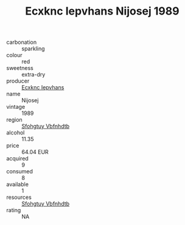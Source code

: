 :PROPERTIES:
:ID:                     f14606bf-5909-48dd-be5e-f4c28be4a4c2
:END:
#+TITLE: Ecxknc Iepvhans Nijosej 1989

- carbonation :: sparkling
- colour :: red
- sweetness :: extra-dry
- producer :: [[id:e9b35e4c-e3b7-4ed6-8f3f-da29fba78d5b][Ecxknc Iepvhans]]
- name :: Nijosej
- vintage :: 1989
- region :: [[id:6769ee45-84cb-4124-af2a-3cc72c2a7a25][Sfohgtuy Vbfnhdtb]]
- alcohol :: 11.35
- price :: 64.04 EUR
- acquired :: 9
- consumed :: 8
- available :: 1
- resources :: [[id:6769ee45-84cb-4124-af2a-3cc72c2a7a25][Sfohgtuy Vbfnhdtb]]
- rating :: NA


